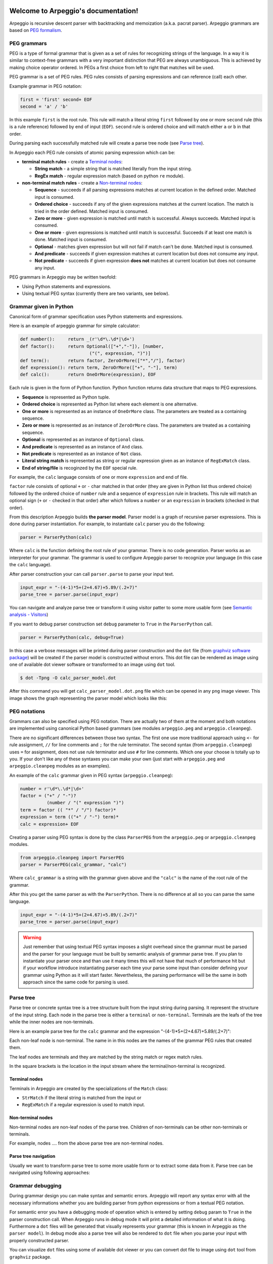 .. Arpeggio documentation master file, created by
   sphinx-quickstart on Sat Oct 11 16:31:23 2014.
   You can adapt this file completely to your liking, but it should at least
   contain the root `toctree` directive.

Welcome to Arpeggio's documentation!
====================================

Arpeggio is recursive descent parser with backtracking and memoization (a.k.a. pacrat parser).
Arpeggio grammars are based on `PEG formalism <http://en.wikipedia.org/wiki/Parsing_expression_grammar>`_.


PEG grammars
------------

PEG is a type of formal grammar that is given as a set of rules for recognizing strings of the language.
In a way it is similar to context-free grammars with a very important distinction that PEG are always
unambiguous. This is achieved by making choice operator ordered. In PEGs a first choice from
left to right that matches will be used.

PEG grammar is a set of PEG rules. PEG rules consists of parsing expressions and can reference (call)
each other.

Example grammar in PEG notation:

.. code::

  first = 'first' second+ EOF
  second = 'a' / 'b'

In this example ``first`` is the root rule. This rule will match a literal string ``first`` followed
by one or more ``second`` rule (this is a rule reference) followed by end of input (``EOF``).
``second`` rule is ordered choice and will match either ``a`` or ``b`` in that order.

During parsing each successfully matched rule will create a parse tree node (see `Parse tree`_).

In Arpeggio each PEG rule consists of atomic parsing expression which can be:

- **terminal match rules** - create a `Terminal nodes`_:

  - **String match** - a simple string that is matched literally from the input string.
  - **RegEx match** - regular expression match (based on python ``re`` module).

- **non-terminal match rules** - create a `Non-terminal nodes`_:

  - **Sequence** - succeeds if all parsing expressions matches at current location in the defined order.
    Matched input is consumed.
  - **Ordered choice** - succeeds if any of the given expressions matches at the current location. The
    match is tried in the order defined. Matched input is consumed.
  - **Zero or more** - given expression is matched until match is successful. Always succeeds. Matched input
    is consumed.
  - **One or more** - given expressions is matched until match is successful. Succeeds if at least one
    match is done. Matched input is consumed.
  - **Optional** - matches given expression but will not fail if match can't be done. Matched input is
    consumed.
  - **And predicate** - succeeds if given expression matches at current location but does not
    consume any input.
  - **Not predicate** - succeeds if given expression **does not** matches at current location but
    does not consume any input.

PEG grammars in Arpeggio may be written twofold:

- Using Python statements and expressions.
- Using textual PEG syntax (currently there are two variants, see below).


Grammar given in Python
-----------------------

Canonical form of grammar specification uses Python statements and expressions.

Here is an example of arpeggio grammar for simple calculator:

.. code:: python

  def number():     return _(r'\d*\.\d*|\d+')
  def factor():     return Optional(["+","-"]), [number,
                            ("(", expression, ")")]
  def term():       return factor, ZeroOrMore(["*","/"], factor)
  def expression(): return term, ZeroOrMore(["+", "-"], term)
  def calc():       return OneOrMore(expression), EOF


Each rule is given in the form of Python function. Python function returns data structure
that maps to PEG expressions.

- **Sequence** is represented as Python tuple.
- **Ordered choice** is represented as Python list where each element is one alternative.
- **One or more** is represented as an instance of ``OneOrMore`` class.
  The parameters are treated as a containing sequence.
- **Zero or more** is represented as an instance of ``ZeroOrMore`` class.
  The parameters are treated as a containing sequence.
- **Optional** is represented as an instance of ``Optional`` class.
- **And predicate** is represented as an instance of ``And`` class.
- **Not predicate** is represented as an instance of ``Not`` class.
- **Literal string match** is represented as string or regular expression given as an instance of
  ``RegExMatch`` class.
- **End of string/file** is recoginzed by the ``EOF`` special rule.

For example, the ``calc`` language consists of one or more ``expression`` and end of file.

``factor`` rule consists of optional ``+`` or ``-`` char
matched in that order (they are given in Python list thus ordered choice) followed by the ordered choice
of ``number`` rule and a sequence of ``expression`` rule in brackets.
This rule will match an optional sign (``+`` or ``-`` checked in that order) after which follows a ``number``
or an ``expression`` in brackets (checked in that order).

From this description Arpeggio builds **the parser model**. Parser model is a graph of recursive parser expressions.
This is done during parser instantiation. For example, to instantiate ``calc`` parser you do the following:

.. code:: python

    parser = ParserPython(calc)

Where ``calc`` is the function defining the root rule of your grammar.
There is no code generation. Parser works as an interpreter for your grammar.
The grammar is used to configure Arpeggio parser to recognize your language
(in this case the ``calc`` language).

After parser construction your can call ``parser.parse`` to parse your input text.

.. code:: python

    input_expr = "-(4-1)*5+(2+4.67)+5.89/(.2+7)"
    parse_tree = parser.parse(input_expr)

You can navigate and analyze parse tree or transform it using visitor patter to some more
usable form (see `Semantic analysis - Visitors`_)

If you want to debug parser construction set ``debug`` parameter to ``True`` in the ``ParserPython`` call.

.. code:: python

    parser = ParserPython(calc, debug=True)

In this case a verbose messages will be printed during parser construction and the 
``dot`` file (from `graphviz software package <http://www.graphviz.org/content/dot-language>`_)
will be created if the parser model is constructed without errors. This dot file can be 
rendered as image using one of available dot viewer software or transformed to an image using ``dot`` tool.

.. code:: bash

  $ dot -Tpng -O calc_parser_model.dot

After this command you will get ``calc_parser_model.dot.png`` file which can be opened in any ``png`` image
viewer. This image shows the graph representing the parser model which looks like this:

.. image:: https://raw.githubusercontent.com/igordejanovic/Arpeggio/master/docs/images/calc_parser_model.dot.png
   :height: 600


PEG notations
-------------

Grammars can also be specified using PEG notation. There are actually two of them at the moment and
both notations are implemented using canonical Python based grammars (see modules ``arpeggio.peg`` and
``arpeggio.cleanpeg``).

There are no significant differences between those two syntax. The first one use more traditional approach
using ``<-`` for rule assignment, ``//`` for line comments and ``;`` for the rule terminator.
The second syntax (from ``arpeggio.cleanpeg``) uses ``=`` for assignment, does not use rule terminator
and use ``#`` for line comments. Which one your choose is totally up to you. If your don't like any
of these syntaxes you can make your own (just start with ``arpeggio.peg`` and ``arpeggio.cleanpeg`` modules
as an examples).

An example of the ``calc`` grammar given in PEG syntax (``arpeggio.cleanpeg``):

.. code::

    number = r'\d*\.\d*|\d+'
    factor = ("+" / "-")?
              (number / "(" expression ")")
    term = factor (( "*" / "/") factor)*
    expression = term (("+" / "-") term)*
    calc = expression+ EOF

Creating a parser using PEG syntax is done by the class ``ParserPEG`` from the ``arpeggio.peg`` or
``arpeggio.cleanpeg`` modules.

.. code:: python

    from arpeggio.cleanpeg import ParserPEG
    parser = ParserPEG(calc_grammar, "calc")

Where ``calc_grammar`` is a string with the grammar given above and the ``"calc"`` is the name of the root
rule of the grammar.

After this you get the same parser as with the ``ParserPython``. There is no difference at all so you
can parse the same language.

.. code:: python

    input_expr = "-(4-1)*5+(2+4.67)+5.89/(.2+7)"
    parse_tree = parser.parse(input_expr)


.. warning::
  Just remember that using textual PEG syntax imposes a slight overhead since the grammar must be parsed and
  the parser for your language must be built by semantic analysis of grammar parse tree.
  If you plan to instantiate your parser once and than use it many times this will not have that much of
  performance hit but if your workflow introduce instantiating parser each time your parse some input than
  consider defining your grammar using Python as it will start faster.
  Nevertheless, the parsing performance will be the same in both approach since the same code for parsing
  is used.

Parse tree
----------

Parse tree or concrete syntax tree is a tree structure built from the input string during parsing.
It represent the structure of the input string. Each node in the parse tree is either a ``terminal``
or ``non-terminal``. Terminals are the leafs of the tree while the inner nodes are non-terminals.

Here is an example parse tree for the ``calc`` grammar and the expression "-(4-1)*5+(2+4.67)+5.89/(.2+7)":

.. image:: https://raw.githubusercontent.com/igordejanovic/Arpeggio/master/docs/images/calc_parse_tree.dot.png
   :height: 500

Each non-leaf node is non-terminal. The name in in this nodes are the names of the grammar PEG rules that
created them.

The leaf nodes are terminals and they are matched by the string match or regex match rules.

In the square brackets is the location in the input stream where the terminal/non-terminal is recognized.

Terminal nodes
~~~~~~~~~~~~~~
Terminals in Arpeggio are created by the specializations of the ``Match`` class:

- ``StrMatch`` if the literal string is matched from the input or
- ``RegExMatch`` if a regular expression is used to match input.

Non-terminal nodes
~~~~~~~~~~~~~~~~~~
Non-terminal nodes are non-leaf nodes of the parse tree. Children of non-terminals can be other non-terminals
or terminals.

For example, nodes .... from the above parse tree are non-terminal nodes.

Parse tree navigation
~~~~~~~~~~~~~~~~~~~~~
Usually we want to transform parse tree to some more usable form or to extract some data from it.
Parse tree can be navigated using following approaches:

Grammar debugging
-----------------
During grammar design you can make syntax and semantic errors. Arpeggio will report any syntax error
with all the necessary informations whether you are building parser from python expressions or from
a textual PEG notation.

For semantic error you have a debugging mode of operation which is entered by setting ``debug`` param
to ``True`` in the parser construction call. When Arpeggio runs in debug mode it will print a detailed
information of what it is doing. Furthermore a ``dot`` files will be generated that visually represents
your grammar (this is known in Arpeggio as ``the parser model``). In debug mode also a parse tree will
also be rendered to ``dot`` file when you parse your input with properly constructed parser.

You can visualize ``dot`` files using some of available dot viewer or you can convert dot file to image
using ``dot`` tool from ``graphviz`` package.

An example to convert ``calc_parser_model.dot`` to ``png`` file use:

.. code:: bash

  $ dot -Tpng -O calc_parser_model.dot

Errors in the input
-------------------
If your grammar is correct but you get input string with syntax error parser will raise ``NoMatch`` exception
with the information where in the input stream error has occurred and what the parser expect to see at that
location.

By default, if NoMatch is not caught you will get detailed explanation of the error on the console.
The exact location will be reported, the context (part of the input where the error occurred) and the first
rule that was tried at that location.

Example:

.. code:: python

    parser = ParserPython(calc)
    # 'r' in the following expression can't be recognized by
    # calc grammar
    input_expr = "23+4/r-89"
    parse_tree = parser.parse(input_expr)

.. code::

  Traceback (most recent call last):
    ...
  arpeggio.NoMatch: Expected '+' at position (1, 6) => '23+4/*r-89'.

The place in the input stream is marked by ``*`` and the position in row, col is given ``(1, 6)``.

If you wish more control on error reporting (e.g. you are using Arpeggio in GUI application and want to
report error to the user) you can catch ``NoMatch`` in your code and inspect its attributes.

.. code:: python

    try:
      parser = ParserPython(calc)
      input_expr = "23+4/r-89"
      parse_tree = parser.parse(input_expr)
    except NoMatch as e:
      # Do something with e


``NoMatch`` class has following attributes:

- rule: A ``ParsingExpression`` rule that is the source of the exception.
- position: A position in the input stream where exception occurred.
- parser (Parser): A ``Parser`` instance.
- exp_str: What is expected? If not given it is deduced from the rule.
  Used for nicer error reporting.

The ``position`` is given as the offset from the beginning of the input string. To convert it to row and column
use ``pos_to_linecol`` method on the parser.

.. code:: python

    try:
      parser = ParserPython(calc)
      input_expr = "23+4/r-89"
      parse_tree = parser.parse(input_expr)
    except NoMatch as e:
      line, col = e.parser.pos_to_linecol(e.position)
      ...

Currently Arpeggio will report the first rule it tried at that location.
Arpeggio is backtracking parser, which means that it will go back and try another alternatives when the match
does not succeeds but it will nevertheless report the furthest place in the input where it failed.


White-space handling
--------------------

Comment handling
----------------

Semantic analysis - Visitors
----------------------------

You will surely always want to extract some information from the parse tree or to transform it in some
more usable form.
The process of parse tree transformation to other forms is referred to as *semantic analysis*.
You could do that using plain tree navigation etc. but it is better to use some
standard mechanism.

In Arpeggio a visitor pattern is used for semantic analysis. You write a python class that has a methods named
``visit_<rule name>`` where rule name is a rule name from the grammar.
During a semantic analysis a parse tree is walked in the depth-first manner and for each node a proper visitor
method is called to transform it to some other form. The results are than fed to the parent node visitor method.
This is repeated until the final, top level parse tree node is processed (its visitor is called).
The result of the top level node is the final output of the semantic analysis.


To apply your visitor class on the parse tree use ``visit_parse_tree`` function.

Example:

.. code:: python

  result = visit_parse_tree(parse_tree, CalcVisitor(debug=True))

The first parameter is a parse tree you get from the ``parser.parse`` call while the second parameter is an
instance of the your visitor class. Semantic analysis can be run in debug mode if you set ``debug`` parameter
to ``True`` during visitor construction.

During semantic analysis, each ``visitor_xxx`` method gets current parse tree node as the first parameter and
the evaluated children nodes as the second parameter.

For example, if you have ``expression`` rule in your grammar than the transformation of the non-terminal
matched by this rule can be done as:

.. code:: python

  def visitor_expression(self, node, children):
    ...
    return transformed node


``node`` is the current ``NonTerminal`` or ``Terminal`` from the parse tree while the ``children`` is
instance of ``SemanticResults`` class.
This class is a list like structure that holds the results of semantic evaluation from the children parse
tree nodes (analysis is done bottom-up).

In the ``calc.py`` example a semantic analysis will evaluate the expression. The parse tree is thus transformed
to a single numeric value that represent the result of the expression.

In the ``robot.py`` example a semantic analysis will evaluate robot program (transform its parse tree) to the
final robot location.

Semantic analysis can do a complex stuff. For example, see ``peg_peg.py`` example where the PEG parser for
the given language is built using semantic analysis.


SemanticResults
~~~~~~~~~~~~~~~
Class of object returned from the parse tree nodes evaluation. Used for filtering and navigation over evaluation
results on children nodes.

TODO: Describe class in more details.

Default actions
~~~~~~~~~~~~~~~
For each parse tree node that does not have an appropriate ``visitor_xxx`` call a default action is performed.
If the node is created by a plain string match action will return ``None`` and thus suppress this node.
This is handy for all those syntax noise (bracket, braces, keywords etc.).

For example, if your grammar is:

.. code::

  number_in_brackets = "(" number ")"
  number = r'\d+'

Than the default action for ``number`` will return number converted to string and the default action for
``(`` and ``)`` will return ``None`` and thus suppress this nodes so the visitor method for ``number_in_brackets``
rule will only see ``number`` child.



Indices and tables
==================

* :ref:`genindex`
* :ref:`modindex`
* :ref:`search`

